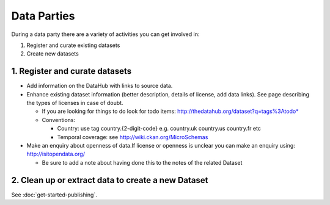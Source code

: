 ============
Data Parties
============

During a data party there are a variety of activities you can get involved in:

1. Register and curate existing datasets
2. Create new datasets

1. Register and curate datasets
===============================

* Add information on the DataHub with links to source data.

* Enhance existing dataset information (better description, details of license, add data links). See page describing the types of licenses in case of doubt.

  * If you are looking for things to do look for todo items: http://thedatahub.org/dataset?q=tags%3Atodo*

  * Conventions:

    * Country: use tag country.{2-digit-code} e.g. country.uk country.us country.fr etc
    * Temporal coverage: see http://wiki.ckan.org/MicroSchemas

* Make an enquiry about openness of data.If license or openness is unclear you can make an enquiry using: http://isitopendata.org/

  * Be sure to add a note about having done this to the notes of the related Dataset


2. Clean up or extract data to create a new Dataset
===================================================

See :doc:`get-started-publishing`.

